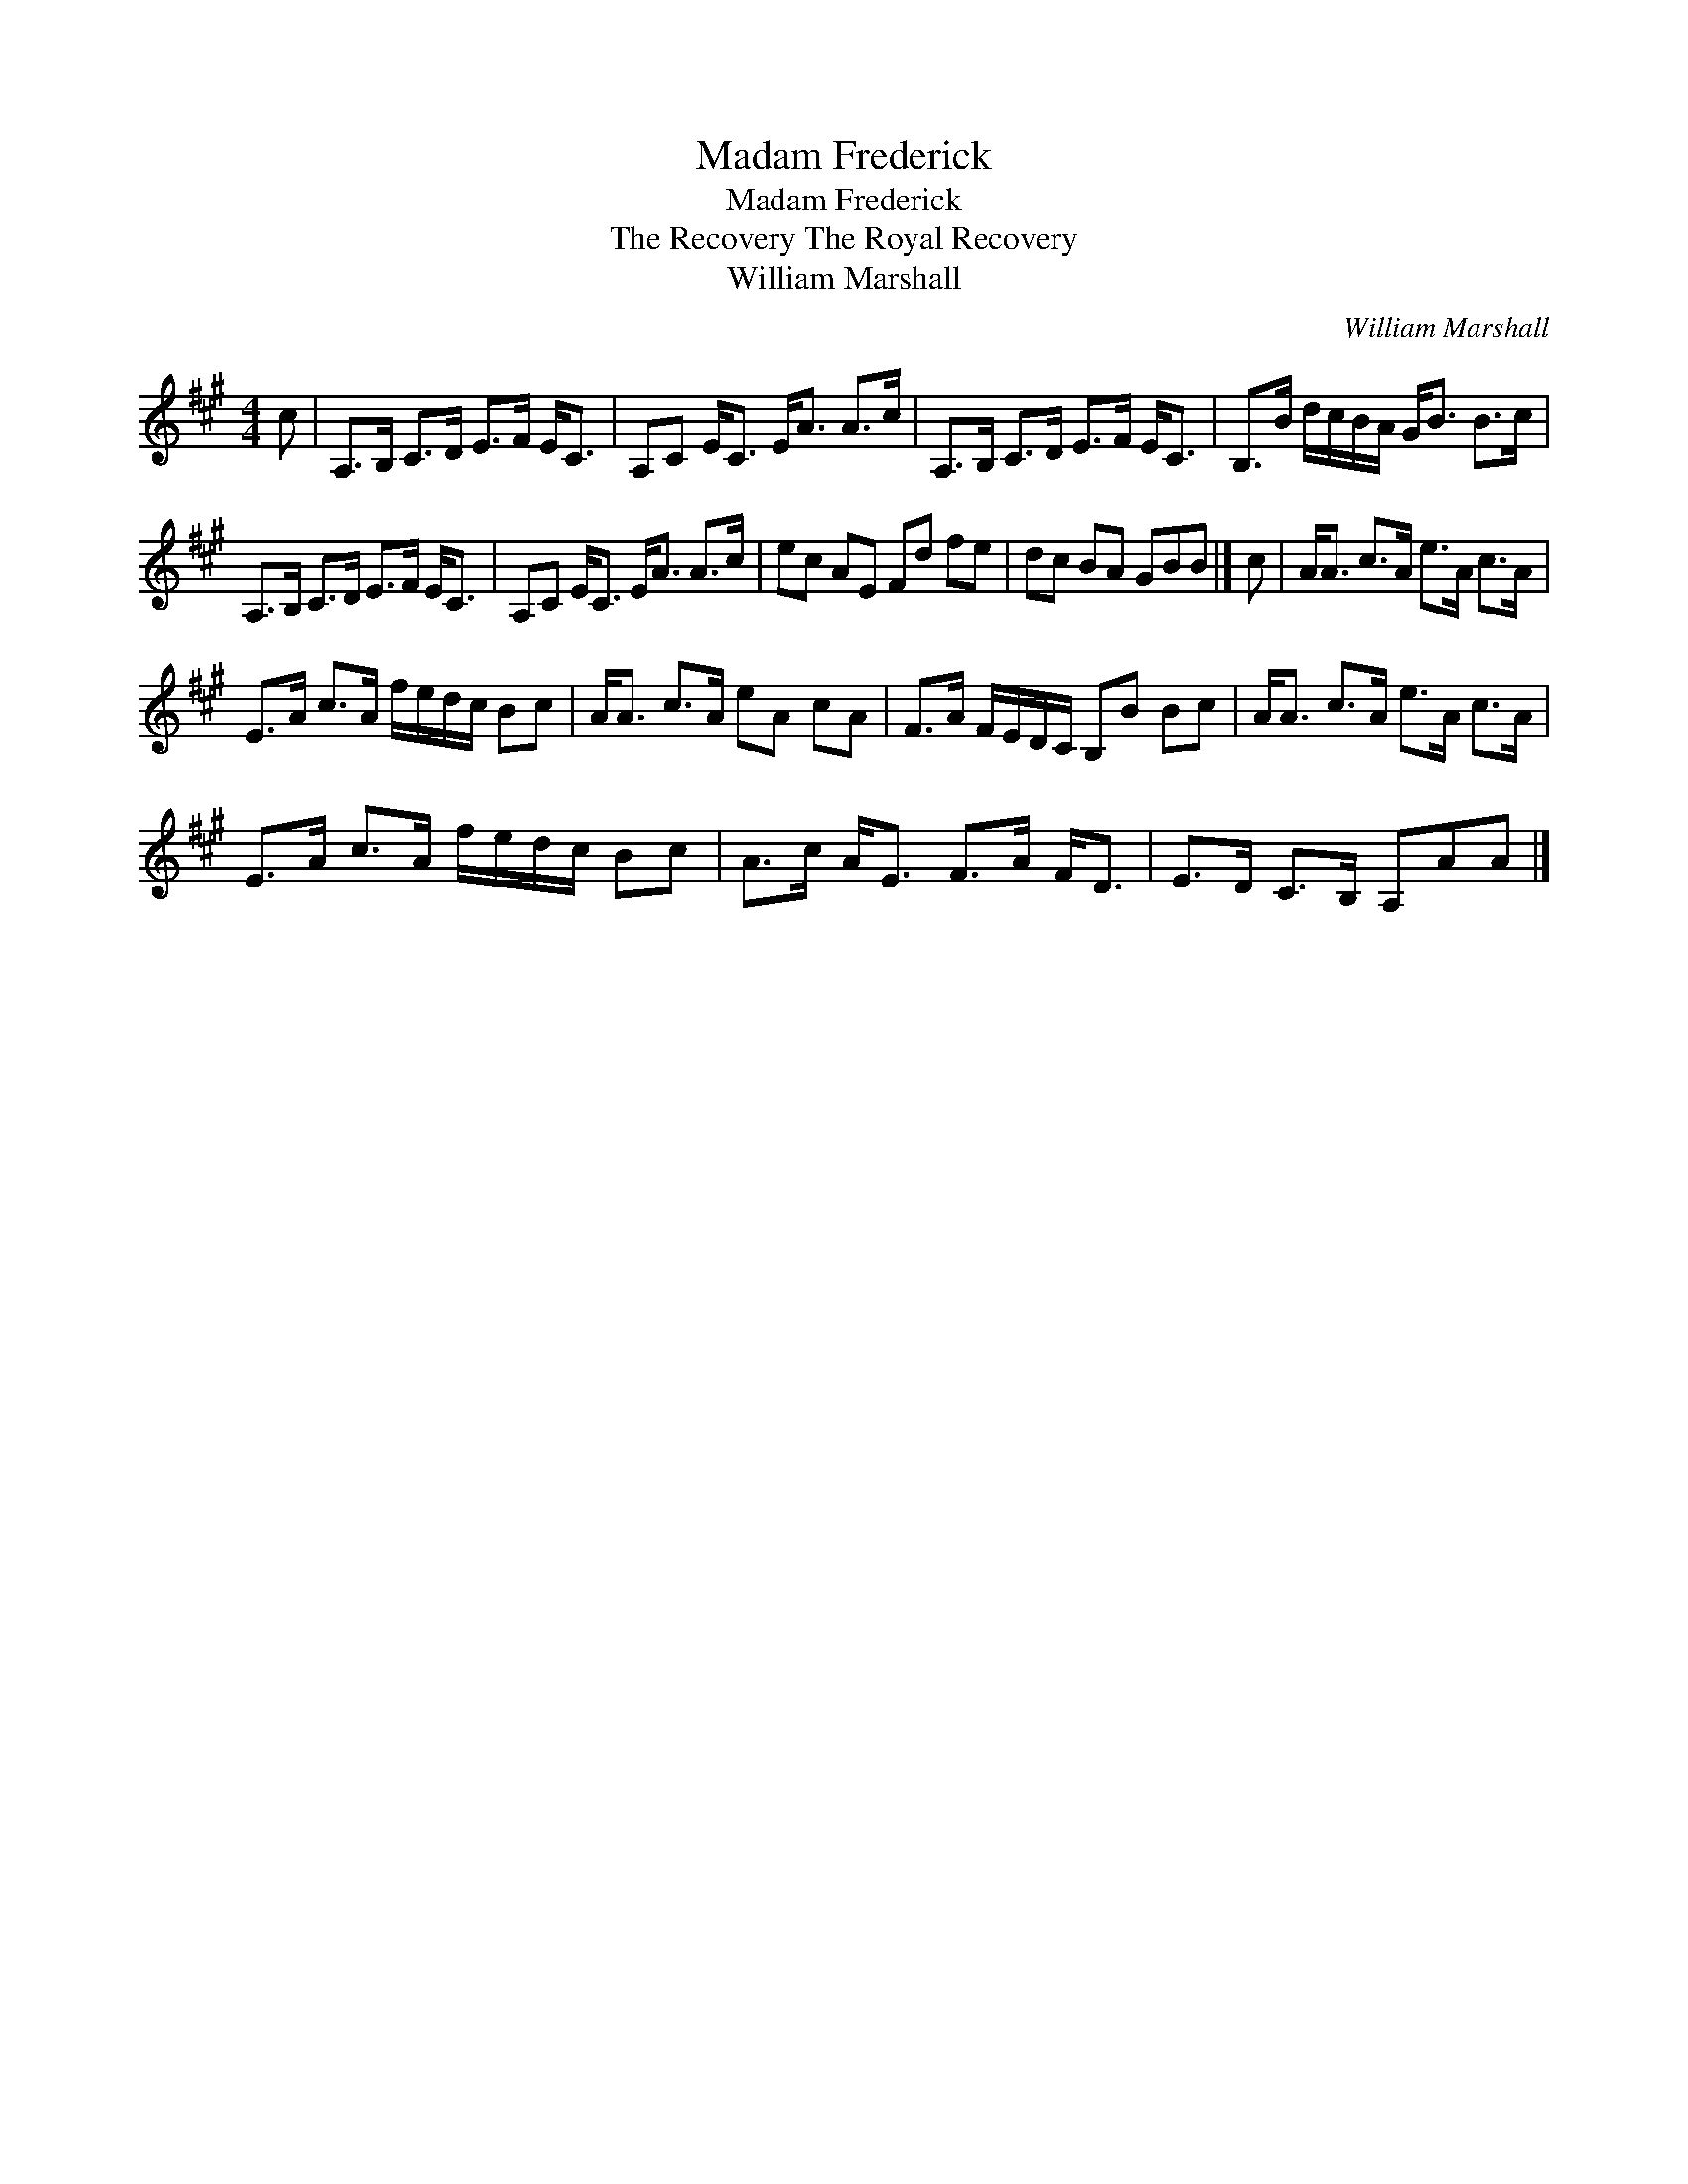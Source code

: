 X:1
T:Madam Frederick
T:Madam Frederick
T:The Recovery The Royal Recovery
T:William Marshall
C:William Marshall
L:1/8
M:4/4
K:A
V:1 treble 
V:1
 c | A,>B, C>D E>F E<C | A,C E<C E<A A>c | A,>B, C>D E>F E<C | B,>B d/c/B/A/ G<B B>c | %5
 A,>B, C>D E>F E<C | A,C E<C E<A A>c | ec AE Fd fe | dc BA GBB |] c | A<A c>A e>A c>A | %11
 E>A c>A f/e/d/c/ Bc | A<A c>A eA cA | F>A F/E/D/C/ B,B Bc | A<A c>A e>A c>A | %15
 E>A c>A f/e/d/c/ Bc | A>c A<E F>A F<D | E>D C>B, A,AA |] %18

